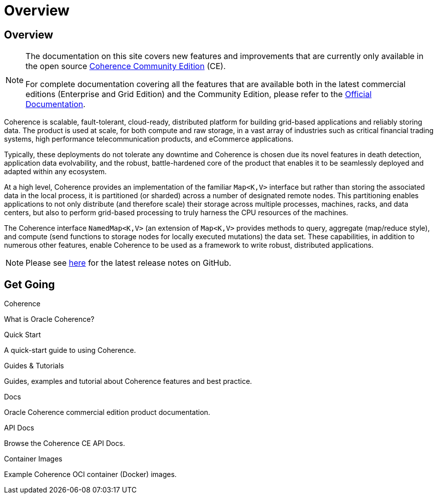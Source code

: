 ///////////////////////////////////////////////////////////////////////////////
    Copyright (c) 2000, 2024, Oracle and/or its affiliates.

    Licensed under the Universal Permissive License v 1.0 as shown at
    https://oss.oracle.com/licenses/upl.
///////////////////////////////////////////////////////////////////////////////
= Overview
:description: Oracle Coherence CE Documentation
:keywords: coherence, java, documentation

// DO NOT remove this header - it might look like a duplicate of the header above, but
// both they serve a purpose, and the docs will look wrong if it is removed.
== Overview

[NOTE]
====
The documentation on this site covers new features and improvements that are currently only available in the open source https://github.com/oracle/coherence[Coherence Community Edition] (CE).

For complete documentation covering all the features that are available both in the latest commercial editions (Enterprise and Grid Edition) and the Community Edition, please refer to the https://docs.oracle.com/en/middleware/fusion-middleware/coherence/{version-commercial-docs}/index.html[Official Documentation].
====

Coherence is scalable, fault-tolerant, cloud-ready, distributed platform for building grid-based applications and reliably storing data.
The product is used at scale, for both compute and raw storage, in a vast array of industries such as critical financial trading systems, high performance telecommunication products, and eCommerce applications.

Typically, these deployments do not tolerate any downtime and Coherence is chosen due its novel features in death detection, application data evolvability, and the robust, battle-hardened core of the product that enables it to be seamlessly deployed and adapted within any ecosystem.

At a high level, Coherence provides an implementation of the familiar `Map<K,V>` interface but rather than storing the associated data in the local process, it is partitioned (or sharded) across a number of designated remote nodes.
This partitioning enables applications to not only distribute (and therefore scale) their storage across multiple processes, machines, racks, and data centers, but also to perform grid-based processing to truly harness the CPU resources of the machines.

The Coherence interface `NamedMap<K,V>` (an extension of `Map<K,V>` provides methods to query, aggregate (map/reduce style), and compute (send functions to storage nodes for locally executed mutations) the data set.
These capabilities, in addition to numerous other features, enable Coherence to be used as a framework to write robust, distributed applications.

NOTE: Please see https://github.com/oracle/coherence/releases[here] for the latest release notes on GitHub.

== Get Going

[PILLARS]
====
[CARD]
.Coherence
[icon=assistant,link=docs/about/02_introduction.adoc]
--
What is Oracle Coherence?
--

[CARD]
.Quick Start
[icon=fa-rocket,link=docs/about/03_quickstart.adoc]
--
A quick-start guide to using Coherence.
--

[CARD]
.Guides & Tutorials
[icon=fa-graduation-cap,link=examples/README.adoc]
--
Guides, examples and tutorial about Coherence features and best practice.
--

[CARD]
.Docs
[icon=import_contacts,link=https://docs.oracle.com/en/middleware/standalone/coherence/{version-commercial-docs}/index.html,link-type=url]
--
Oracle Coherence commercial edition product documentation.
--

[CARD]
.API Docs
[icon=library_books,link=../api/java/index.html,link-type=url]
--
Browse the Coherence CE API Docs.
--

[CARD]
.Container Images
[icon=fa-th,link=coherence-docker/README.adoc]
--
Example Coherence OCI container (Docker) images.
--
====
